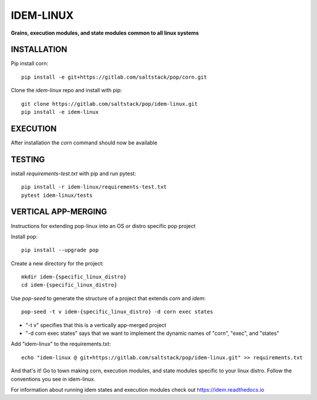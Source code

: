 **********
IDEM-LINUX
**********
**Grains, execution modules, and state modules common to all linux systems**

INSTALLATION
============


Pip install corn::

    pip install -e git+https://gitlab.com/saltstack/pop/corn.git

Clone the `idem-linux` repo and install with pip::

    git clone https://gitlab.com/saltstack/pop/idem-linux.git
    pip install -e idem-linux

EXECUTION
=========
After installation the `corn` command should now be available

TESTING
=======
install `requirements-test.txt` with pip and run pytest::

    pip install -r idem-linux/requirements-test.txt
    pytest idem-linux/tests

VERTICAL APP-MERGING
====================
Instructions for extending pop-linux into an OS or distro specific pop project

Install pop::

    pip install --upgrade pop

Create a new directory for the project::

    mkdir idem-{specific_linux_distro}
    cd idem-{specific_linux_distro}


Use `pop-seed` to generate the structure of a project that extends `corn` and `idem`::

    pop-seed -t v idem-{specific_linux_distro} -d corn exec states

* "-t v" specifies that this is a vertically app-merged project
*  "-d corn exec states" says that we want to implement the dynamic names of "corn", "exec", and "states"

Add "idem-linux" to the requirements.txt::

    echo "idem-linux @ git+https://gitlab.com/saltstack/pop/idem-linux.git" >> requirements.txt

And that's it!  Go to town making corn, execution modules, and state modules specific to your linux distro.
Follow the conventions you see in idem-linux.

For information about running idem states and execution modules check out
https://idem.readthedocs.io
